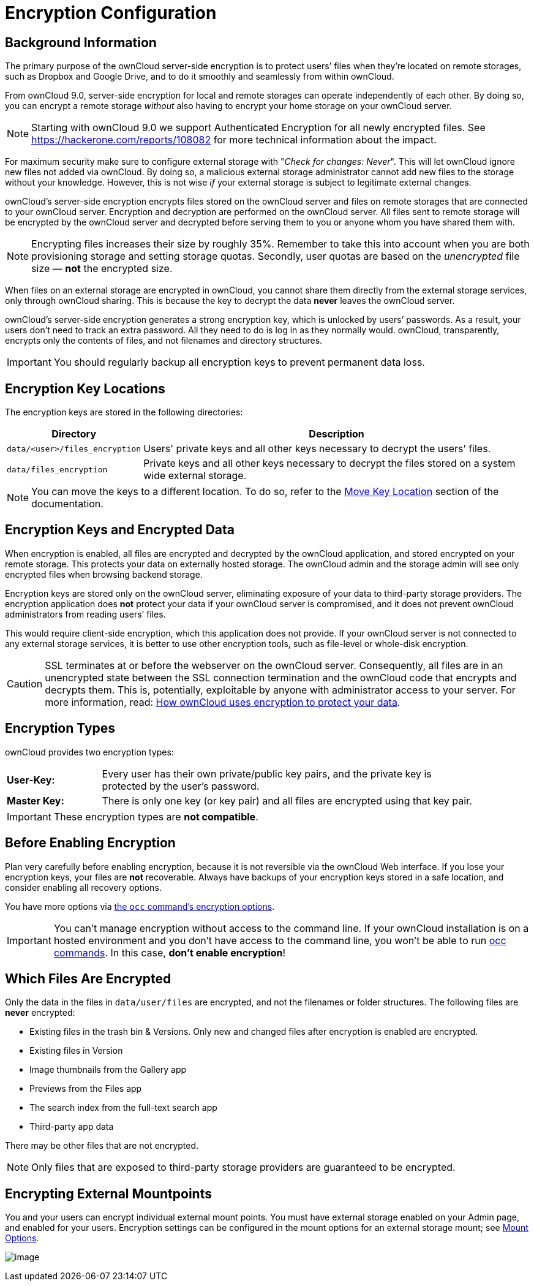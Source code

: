 = Encryption Configuration

== Background Information

The primary purpose of the ownCloud server-side encryption is to protect
users’ files when they’re located on remote storages, such as Dropbox
and Google Drive, and to do it smoothly and seamlessly from within
ownCloud.

From ownCloud 9.0, server-side encryption for local and remote storages
can operate independently of each other. By doing so, you can encrypt a
remote storage _without_ also having to encrypt your home storage on
your ownCloud server.

NOTE: Starting with ownCloud 9.0 we support Authenticated Encryption for all newly encrypted files. See https://hackerone.com/reports/108082 for more technical information about the impact.

For maximum security make sure to configure external storage with
"_Check for changes: Never_". This will let ownCloud ignore new
files not added via ownCloud. By doing so, a malicious external storage
administrator cannot add new files to the storage without your
knowledge. However, this is not wise _if_ your external storage is
subject to legitimate external changes.

ownCloud’s server-side encryption encrypts files stored on the ownCloud
server and files on remote storages that are connected to your ownCloud
server. Encryption and decryption are performed on the ownCloud server.
All files sent to remote storage will be encrypted by the ownCloud
server and decrypted before serving them to you or anyone whom you have
shared them with.

NOTE: Encrypting files increases their size by roughly 35%. Remember to take this into account when you are both provisioning storage and setting storage quotas. Secondly, user quotas are based on the _unencrypted_ file size — *not* the encrypted size.

When files on an external storage are encrypted in ownCloud, you cannot
share them directly from the external storage services, only through
ownCloud sharing. This is because the key to decrypt the data *never*
leaves the ownCloud server.

ownCloud’s server-side encryption generates a strong encryption key,
which is unlocked by users’ passwords. As a result, your users don’t
need to track an extra password. All they need to do is log in as they
normally would. ownCloud, transparently, encrypts only the contents of
files, and not filenames and directory structures.

IMPORTANT: You should regularly backup all encryption keys to prevent permanent data loss.

== Encryption Key Locations

The encryption keys are stored in the following directories:

[cols="20%,80%",options="header",]
|===
| Directory
| Description

| `data/<user>/files_encryption`
| Users' private keys and all other keys necessary to decrypt the users’ files.

| `data/files_encryption`
| Private keys and all other keys necessary to decrypt the files stored on a system wide external storage.
|===

NOTE: You can move the keys to a different location. To do so, refer to the xref:configuration/files/encryption/moving-key-locations.adoc[Move Key Location] section of the documentation.

== Encryption Keys and Encrypted Data

When encryption is enabled, all files are encrypted and decrypted by the ownCloud application, and stored encrypted on your remote storage. 
This protects your data on externally hosted storage. 
The ownCloud admin and the storage admin will see only encrypted files when browsing backend storage.

Encryption keys are stored only on the ownCloud server, eliminating exposure of your data to third-party storage providers. 
The encryption application does *not* protect your data if your ownCloud server is compromised, and it does not prevent ownCloud administrators from reading users’ files.

This would require client-side encryption, which this application does not provide. 
If your ownCloud server is not connected to any external storage services, it is better to use other encryption tools, such as file-level or whole-disk encryption.

[CAUTION]
====
SSL terminates at or before the webserver on the ownCloud server.
Consequently, all files are in an unencrypted state between the SSL connection
termination and the ownCloud code that encrypts and decrypts them.
This is, potentially, exploitable by anyone with administrator access to your server.
For more information, read: https://owncloud.org/blog/how-owncloud-uses-encryption-to-protect-your-data/[How ownCloud uses encryption to protect your data].
====

[[encryption-types]]
== Encryption Types

ownCloud provides two encryption types:

[width="90%",cols="20%,80%",]
|===
| *User-Key:*
| Every user has their own private/public key pairs, and the private key is protected by the user’s password.
| *Master Key:*
| There is only one key (or key pair) and all files are encrypted using that key pair.
|===

[IMPORTANT]
====
These encryption types are *not compatible*.
====

[[before-enabling-encryption]]
== Before Enabling Encryption

Plan very carefully before enabling encryption, because it is not
reversible via the ownCloud Web interface. If you lose your encryption
keys, your files are *not* recoverable. Always have backups of your
encryption keys stored in a safe location, and consider enabling all
recovery options.

You have more options via xref:configuration/server/occ_command.adoc#encryption[the `occ` command’s encryption options].

[IMPORTANT]
====
You can’t manage encryption without access to the command line.
If your ownCloud installation is on a hosted environment and you don’t have access to the command line, you won’t be able to run xref:configuration/server/occ_command.adoc[occ commands].
In this case, *don’t enable encryption*!
====

[[files-not-encrypted]]
== Which Files Are Encrypted

Only the data in the files in `data/user/files` are encrypted, and not the filenames or folder structures. 
The following files are *never* encrypted:

* Existing files in the trash bin & Versions. 
  Only new and changed files after encryption is enabled are encrypted.
* Existing files in Version
* Image thumbnails from the Gallery app
* Previews from the Files app
* The search index from the full-text search app
* Third-party app data

There may be other files that are not encrypted. 

NOTE: Only files that are exposed to third-party storage providers are guaranteed to be encrypted.

== Encrypting External Mountpoints

You and your users can encrypt individual external mount points. 
You must have external storage enabled on your Admin page, and enabled for your users. 
Encryption settings can be configured in the mount options for an external storage mount; see link:configuration/files/external_storage_configuration_gui.adoc#mount-options[Mount Options].

image:configuration/files/encryption9.png[image]

